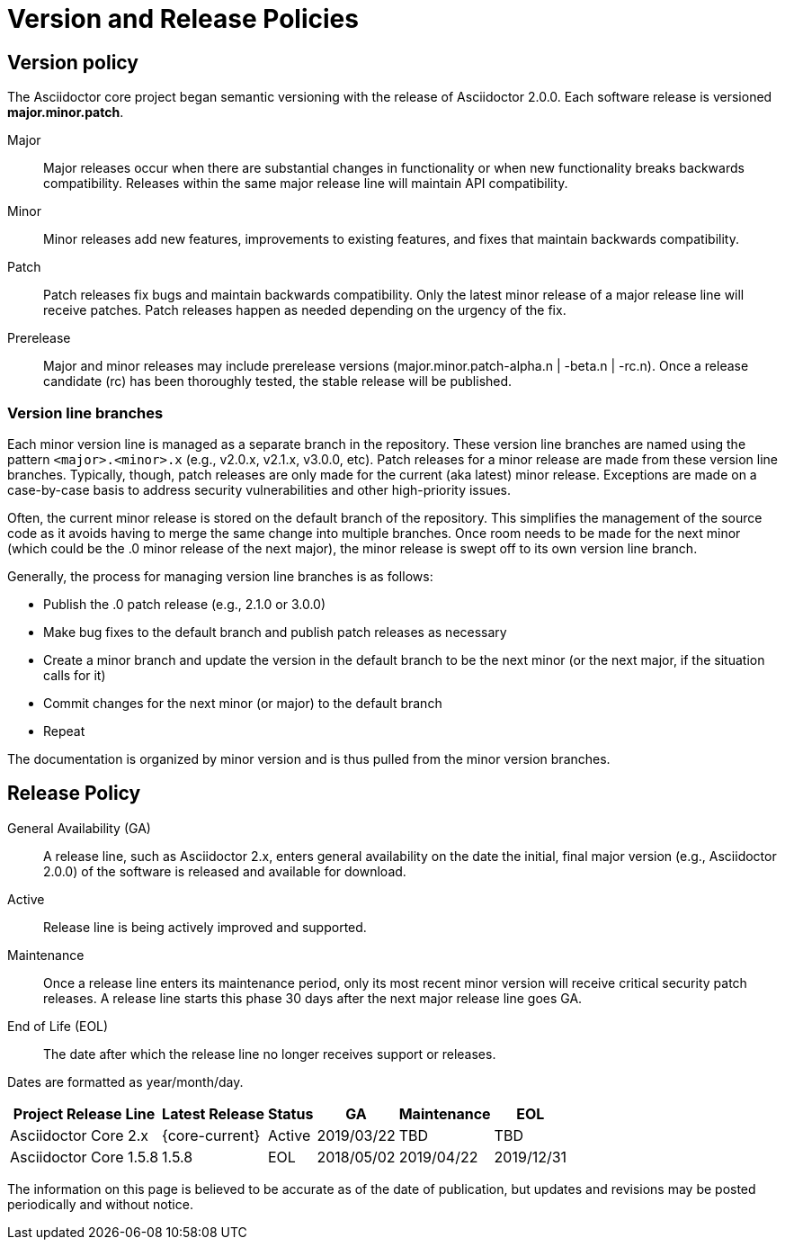 = Version and Release Policies

== Version policy

The Asciidoctor core project began semantic versioning with the release of Asciidoctor 2.0.0.
Each software release is versioned *major.minor.patch*.

Major::
Major releases occur when there are substantial changes in functionality or when new functionality breaks backwards compatibility.
Releases within the same major release line will maintain API compatibility.

Minor::
Minor releases add new features, improvements to existing features, and fixes that maintain backwards compatibility.

Patch::
Patch releases fix bugs and maintain backwards compatibility.
Only the latest minor release of a major release line will receive patches.
Patch releases happen as needed depending on the urgency of the fix.

Prerelease::
Major and minor releases may include prerelease versions (major.minor.patch-alpha.n | -beta.n | -rc.n).
Once a release candidate (rc) has been thoroughly tested, the stable release will be published.

=== Version line branches

Each minor version line is managed as a separate branch in the repository.
These version line branches are named using the pattern `<major>.<minor>.x` (e.g., v2.0.x, v2.1.x, v3.0.0, etc).
Patch releases for a minor release are made from these version line branches.
Typically, though, patch releases are only made for the current (aka latest) minor release.
Exceptions are made on a case-by-case basis to address security vulnerabilities and other high-priority issues.

Often, the current minor release is stored on the default branch of the repository.
This simplifies the management of the source code as it avoids having to merge the same change into multiple branches.
Once room needs to be made for the next minor (which could be the .0 minor release of the next major), the minor release is swept off to its own version line branch.

Generally, the process for managing version line branches is as follows:

* Publish the .0 patch release (e.g., 2.1.0 or 3.0.0)
* Make bug fixes to the default branch and publish patch releases as necessary
* Create a minor branch and update the version in the default branch to be the next minor (or the next major, if the situation calls for it)
* Commit changes for the next minor (or major) to the default branch
* Repeat

The documentation is organized by minor version and is thus pulled from the minor version branches.

== Release Policy

General Availability (GA):: A release line, such as Asciidoctor 2.x, enters general availability on the date the initial, final major version (e.g., Asciidoctor 2.0.0) of the software is released and available for download.

Active:: Release line is being actively improved and supported.

Maintenance:: Once a release line enters its maintenance period, only its most recent minor version will receive critical security patch releases.
A release line starts this phase 30 days after the next major release line goes GA.

End of Life (EOL):: The date after which the release line no longer receives support or releases.

Dates are formatted as year/month/day.

[%autowidth]
|===
|Project Release Line |Latest Release |Status |GA |Maintenance |EOL

|Asciidoctor Core 2.x
|{core-current}
|Active
|2019/03/22
|TBD
|TBD

|Asciidoctor Core 1.5.8
|1.5.8
|EOL
|2018/05/02
|2019/04/22
|2019/12/31
|===

The information on this page is believed to be accurate as of the date of publication, but updates and revisions may be posted periodically and without notice.
